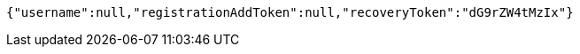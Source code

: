 [source,options="nowrap"]
----
{"username":null,"registrationAddToken":null,"recoveryToken":"dG9rZW4tMzIx"}
----